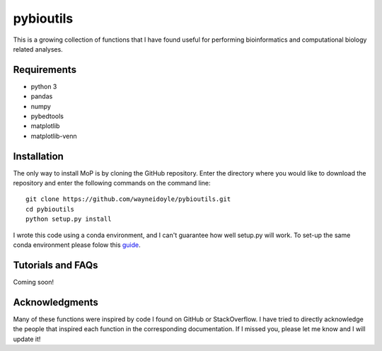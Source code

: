 pybioutils
================

This is a growing collection of functions that I have found useful for performing bioinformatics and computational biology related analyses.

Requirements
------------
* python 3
* pandas
* numpy
* pybedtools
* matplotlib
* matplotlib-venn

Installation
------------
The only way to install MoP is by cloning the GitHub repository. Enter the directory
where you would like to download the repository and enter the following commands on
the command line::

    git clone https://github.com/wayneidoyle/pybioutils.git
    cd pybioutils
    python setup.py install

I wrote this code using a conda environment, and I can't guarantee how well setup.py will work. To set-up the same conda environment please folow this `guide <docs/conda_guide.rst>`_.

Tutorials and FAQs
--------------------
Coming soon!


Acknowledgments
---------------
Many of these functions were inspired by code I found on GitHub or StackOverflow. I have tried to directly acknowledge the people that inspired each function in the corresponding documentation. If I missed you, please let me know and I will update it!

